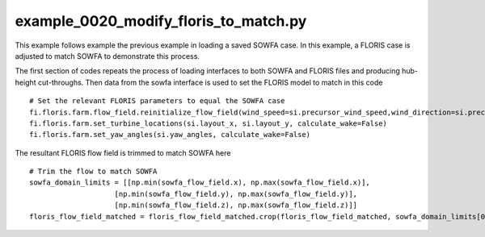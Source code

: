 example_0020_modify_floris_to_match.py
==================================

This example follows example the previous example in loading a saved SOWFA case.  In this example, a FLORIS case is adjusted to match SOWFA to demonstrate
this process.

The first section of codes repeats the process of loading interfaces to both SOWFA and FLORIS files and producing hub-height cut-throughs.  Then data 
from the sowfa interface is used to set the FLORIS model to match in this code

::

    # Set the relevant FLORIS parameters to equal the SOWFA case
    fi.floris.farm.flow_field.reinitialize_flow_field(wind_speed=si.precursor_wind_speed,wind_direction=si.precursor_wind_dir)
    fi.floris.farm.set_turbine_locations(si.layout_x, si.layout_y, calculate_wake=False)
    fi.floris.farm.set_yaw_angles(si.yaw_angles, calculate_wake=False)


The resultant FLORIS flow field is trimmed to match SOWFA here

:: 

    # Trim the flow to match SOWFA
    sowfa_domain_limits = [[np.min(sowfa_flow_field.x), np.max(sowfa_flow_field.x)],
                        [np.min(sowfa_flow_field.y), np.max(sowfa_flow_field.y)], 
                        [np.min(sowfa_flow_field.z), np.max(sowfa_flow_field.z)]]
    floris_flow_field_matched = floris_flow_field_matched.crop(floris_flow_field_matched, sowfa_domain_limits[0], sowfa_domain_limits[1], sowfa_domain_limits[2] )

